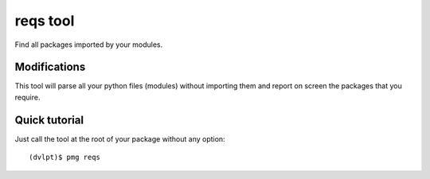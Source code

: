 reqs tool
=========

Find all packages imported by your modules.

Modifications
-------------

This tool will parse all your python files (modules) without importing them and
report on screen the packages that you require.

Quick tutorial
--------------

Just call the tool at the root of your package without any option::

    (dvlpt)$ pmg reqs

